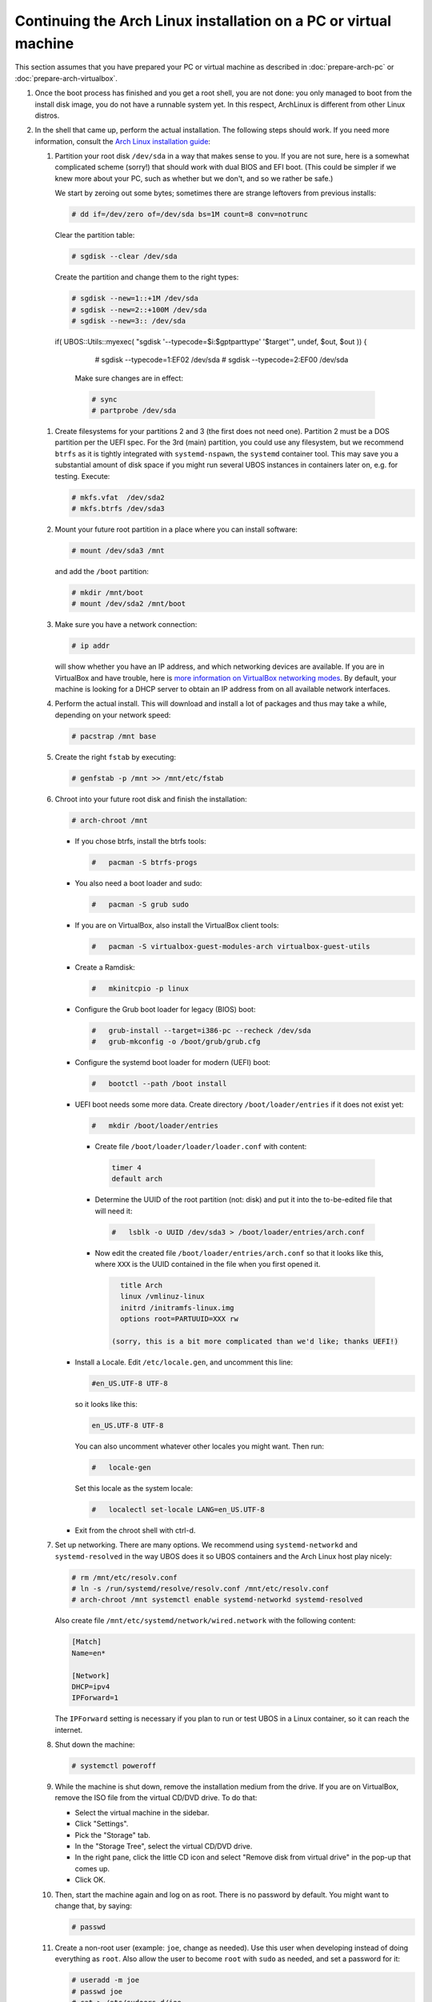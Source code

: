 Continuing the Arch Linux installation on a PC or virtual machine
=================================================================

This section assumes that you have prepared your PC or virtual machine as
described in :doc:`prepare-arch-pc` or :doc:`prepare-arch-virtualbox`.

#. Once the boot process has finished and you get a root shell, you are not done: you only
   managed to boot from the install disk image, you do not have a runnable system yet. In
   this respect, ArchLinux is different from other Linux distros.

#. In the shell that came up, perform the actual installation. The following steps should
   work. If you need more information, consult the
   `Arch Linux installation guide <https://wiki.archlinux.org/index.php/Installation_Guide>`_:

   #. Partition your root disk ``/dev/sda`` in a way that makes sense to you. If you are not
      sure, here is a somewhat complicated scheme (sorry!) that should work with dual BIOS
      and EFI boot. (This could be simpler if we knew more about your PC, such as whether
      but we don't, and so we rather be safe.)

      We start by zeroing out some bytes; sometimes there are strange leftovers from previous
      installs:

      .. code-block:: none

         # dd if=/dev/zero of=/dev/sda bs=1M count=8 conv=notrunc

      Clear the partition table:

      .. code-block:: none

         # sgdisk --clear /dev/sda

      Create the partition and change them to the right types:

      .. code-block:: none

         # sgdisk --new=1::+1M /dev/sda
         # sgdisk --new=2::+100M /dev/sda
         # sgdisk --new=3:: /dev/sda

    if( UBOS::Utils::myexec( "sgdisk '--typecode=$i:$gptparttype' '$target'", undef, \$out, \$out )) {

         # sgdisk --typecode=1:EF02 /dev/sda
         # sgdisk --typecode=2:EF00 /dev/sda

      Make sure changes are in effect:

      .. code-block:: none

         # sync
         # partprobe /dev/sda

   #. Create filesystems for your partitions 2 and 3 (the first does not need one).
      Partition 2 must be a DOS partition per the UEFI spec. For the 3rd (main) partition,
      you could use any filesystem, but we recommend ``btrfs`` as it is tightly integrated
      with ``systemd-nspawn``, the ``systemd`` container tool. This may save you a
      substantial amount of disk space if you might run several UBOS instances in containers
      later on, e.g. for testing. Execute:

      .. code-block:: none

         # mkfs.vfat  /dev/sda2
         # mkfs.btrfs /dev/sda3

   #. Mount your future root partition in a place where you can install software:

      .. code-block:: none

         # mount /dev/sda3 /mnt

      and add the ``/boot`` partition:

      .. code-block:: none

         # mkdir /mnt/boot
         # mount /dev/sda2 /mnt/boot

   #. Make sure you have a network connection:

      .. code-block:: none

         # ip addr

      will show whether you have an IP address, and which networking devices
      are available. If you are in VirtualBox and have trouble, here is `more information on
      VirtualBox networking modes <http://www.virtualbox.org/manual/ch06.html>`_.
      By default, your machine is looking for a DHCP server to obtain an
      IP address from on all available network interfaces.

   #. Perform the actual install. This will download and install a lot of packages and
      thus may take a while, depending on your network speed:

      .. code-block:: none

         # pacstrap /mnt base

   #. Create the right ``fstab`` by executing:

      .. code-block:: none

         # genfstab -p /mnt >> /mnt/etc/fstab

   #. Chroot into your future root disk and finish the installation:

      .. code-block:: none

         # arch-chroot /mnt

      * If you chose btrfs, install the btrfs tools:

        .. code-block:: none

           #   pacman -S btrfs-progs

      * You also need a boot loader and sudo:

        .. code-block:: none

           #   pacman -S grub sudo

      * If you are on VirtualBox, also install the VirtualBox client tools:

        .. code-block:: none

           #   pacman -S virtualbox-guest-modules-arch virtualbox-guest-utils

      * Create a Ramdisk:

        .. code-block:: none

           #   mkinitcpio -p linux

      * Configure the Grub boot loader for legacy (BIOS) boot:

        .. code-block:: none

           #   grub-install --target=i386-pc --recheck /dev/sda
           #   grub-mkconfig -o /boot/grub/grub.cfg

      * Configure the systemd boot loader for modern (UEFI) boot:

        .. code-block:: none

           #   bootctl --path /boot install

      * UEFI boot needs some more data. Create directory ``/boot/loader/entries`` if it does
        not exist yet:

        .. code-block:: none

           #   mkdir /boot/loader/entries

       * Create file ``/boot/loader/loader/loader.conf`` with content:

        .. code-block:: none

           timer 4
           default arch

       * Determine the UUID of the root partition (not: disk) and put it into the to-be-edited
         file that will need it:

        .. code-block:: none

           #   lsblk -o UUID /dev/sda3 > /boot/loader/entries/arch.conf

       * Now edit the created file ``/boot/loader/entries/arch.conf`` so that it looks like
         this, where ``XXX`` is the UUID contained in the file when you first opened it.

        .. code-block:: none

           title Arch
           linux /vmlinuz-linux
           initrd /initramfs-linux.img
           options root=PARTUUID=XXX rw

         (sorry, this is a bit more complicated than we'd like; thanks UEFI!)

      * Install a Locale. Edit ``/etc/locale.gen``, and uncomment this line:

        .. code-block:: none

           #en_US.UTF-8 UTF-8

        so it looks like this:

        .. code-block:: none

           en_US.UTF-8 UTF-8

        You can also uncomment whatever other locales you might want. Then run:

        .. code-block:: none

           #   locale-gen

        Set this locale as the system locale:

        .. code-block:: none

           #   localectl set-locale LANG=en_US.UTF-8

      * Exit from the chroot shell with ctrl-d.

   #. Set up networking. There are many options. We recommend using ``systemd-networkd``
      and ``systemd-resolved`` in the way UBOS does it so UBOS containers and the Arch
      Linux host play nicely:

      .. code-block:: none

         # rm /mnt/etc/resolv.conf
         # ln -s /run/systemd/resolve/resolv.conf /mnt/etc/resolv.conf
         # arch-chroot /mnt systemctl enable systemd-networkd systemd-resolved

      Also create file ``/mnt/etc/systemd/network/wired.network`` with the following
      content:

      .. code-block:: none

         [Match]
         Name=en*

         [Network]
         DHCP=ipv4
         IPForward=1

      The ``IPForward`` setting is necessary if you plan to run or test UBOS in a
      Linux container, so it can reach the internet.

   #. Shut down the machine:

      .. code-block:: none

         # systemctl poweroff

   #. While the machine is shut down, remove the installation medium from the drive. If
      you are on VirtualBox, remove the ISO file from the virtual CD/DVD drive. To do that:

      * Select the virtual machine in the sidebar.

      * Click "Settings".

      * Pick the "Storage" tab.

      * In the "Storage Tree", select the virtual CD/DVD drive.

      * In the right pane, click the little CD icon and select
        "Remove disk from virtual drive" in the pop-up that comes up.

      * Click OK.

   #. Then, start the machine again and log on as root. There is no password by
      default. You might want to change that, by saying:

      .. code-block:: none

         # passwd

   #. Create a non-root user (example: ``joe``, change as needed). Use this user when
      developing instead of doing everything as ``root``. Also allow the user to become
      ``root`` with ``sudo`` as needed, and set a password for it:

      .. code-block:: none

         # useradd -m joe
         # passwd joe
         # cat > /etc/sudoers.d/joe
         joe ALL = NOPASSWD: ALL
         ^D
         # chmod 600 /etc/sudoers.d/joe

   #. Install the desktop environment you might want to use. For example, to use
      KDE with the plasma desktop:

      .. code-block:: none

         # pacman -S xorg-server sddm plasma-meta konsole
         # systemctl enable sddm

   #. If you are on VirtualBox, enable the VirtualBox client tools:

      .. code-block:: none

         # systemctl enable vboxservice

Continue to :doc:`install-ubos-tools`.

